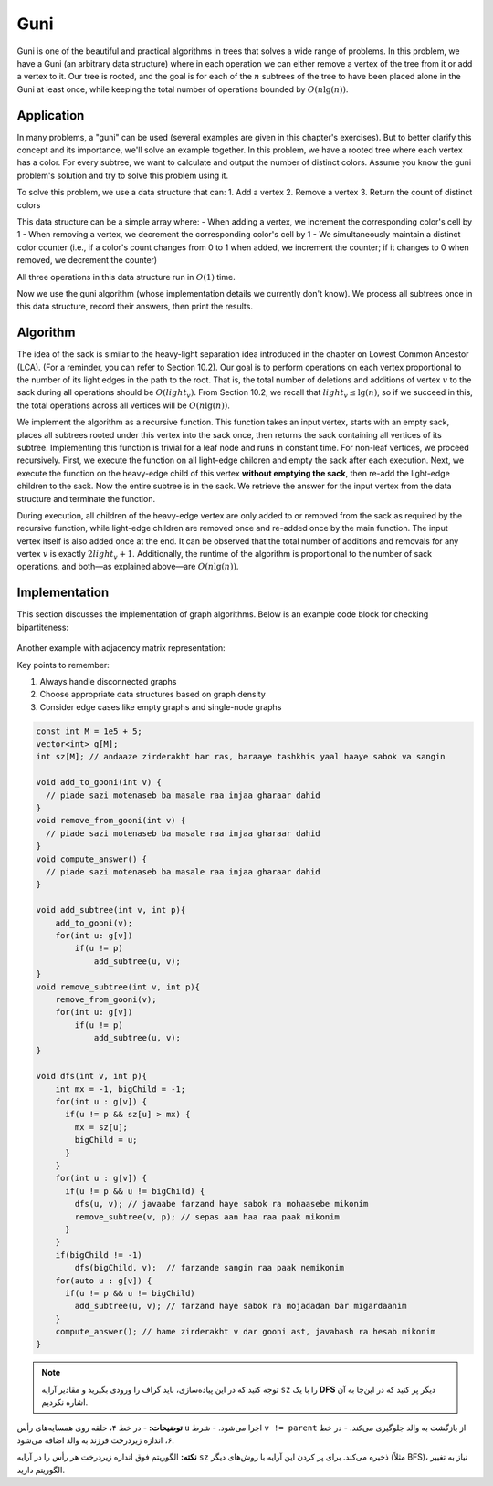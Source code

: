 Guni
============
Guni is one of the beautiful and practical algorithms in trees that solves a wide range of problems. In this problem, we have a Guni (an arbitrary data structure) where in each operation we can either remove a vertex of the tree from it or add a vertex to it. Our tree is rooted, and the goal is for each of the :math:`n` subtrees of the tree to have been placed alone in the Guni at least once, while keeping the total number of operations bounded by :math:`O(n \lg(n))`.

Application
---------
In many problems, a "guni" can be used (several examples are given in this chapter's exercises). But to better clarify this concept and its importance, we'll solve an example together. In this problem, we have a rooted tree where each vertex has a color. For every subtree, we want to calculate and output the number of distinct colors. Assume you know the guni problem's solution and try to solve this problem using it.

To solve this problem, we use a data structure that can:
1. Add a vertex
2. Remove a vertex
3. Return the count of distinct colors

This data structure can be a simple array where:
- When adding a vertex, we increment the corresponding color's cell by 1
- When removing a vertex, we decrement the corresponding color's cell by 1
- We simultaneously maintain a distinct color counter (i.e., if a color's count changes from 0 to 1 when added, we increment the counter; if it changes to 0 when removed, we decrement the counter)

All three operations in this data structure run in :math:`O(1)` time.

Now we use the guni algorithm (whose implementation details we currently don't know). We process all subtrees once in this data structure, record their answers, then print the results.

Algorithm
----------
The idea of the sack is similar to the heavy-light separation idea introduced in the chapter on Lowest Common Ancestor (LCA). (For a reminder, you can refer to Section 10.2). Our goal is to perform operations on each vertex proportional to the number of its light edges in the path to the root. That is, the total number of deletions and additions of vertex 
:math:`v` 
to the sack during all operations should be 
:math:`O(light_v)`. 
From Section 10.2, we recall that 
:math:`light_v \le \lg(n)`, 
so if we succeed in this, the total operations across all vertices will be 
:math:`O(n \lg(n))`.

We implement the algorithm as a recursive function. This function takes an input vertex, starts with an empty sack, places all subtrees rooted under this vertex into the sack once, then returns the sack containing all vertices of its subtree. Implementing this function is trivial for a leaf node and runs in constant time. For non-leaf vertices, we proceed recursively. First, we execute the function on all light-edge children and empty the sack after each execution. Next, we execute the function on the heavy-edge child of this vertex **without emptying the sack**, then re-add the light-edge children to the sack. Now the entire subtree is in the sack. We retrieve the answer for the input vertex from the data structure and terminate the function.

During execution, all children of the heavy-edge vertex are only added to or removed from the sack as required by the recursive function, while light-edge children are removed once and re-added once by the main function. The input vertex itself is also added once at the end. It can be observed that the total number of additions and removals for any vertex 
:math:`v` 
is exactly 
:math:`2 light_v + 1`. 
Additionally, the runtime of the algorithm is proportional to the number of sack operations, and both—as explained above—are 
:math:`O(n \lg(n))`.

Implementation
---------------

This section discusses the implementation of graph algorithms. Below is an example code block for checking bipartiteness:

.. code-block:: python
   :linenos:

   def is_bipartite(g):
       # In this problem, we assume the graph is undirected
       color = {}
       for node in g.nodes():
           if node not in color:
               queue = [node]
               color[node] = 0
               while queue:
                   v = queue.pop(0)
                   for neighbor in g.neighbors(v):
                       if neighbor in color:
                           if color[neighbor] == color[v]:
                               return False
                       else:
                           color[neighbor] = 1 - color[v]
                           queue.append(neighbor)
       return True

.. figure:: images/bipartite_graph.png
   :align: center
   :width: 60%

Another example with adjacency matrix representation:

.. code-block:: python
   :linenos:

   def has_cycle(matrix):
       # Detects cycles in undirected graphs using DFS
       visited = [False] * len(matrix)
       for i in range(len(matrix)):
           if not visited[i]:
               stack = [(i, -1)]
               while stack:
                   node, parent = stack.pop()
                   visited[node] = True
                   for j in range(len(matrix[node])):
                       if matrix[node][j]:
                           if not visited[j]:
                               stack.append((j, node))
                           elif j != parent:
                               return True
       return False

Key points to remember:

1. Always handle disconnected graphs
2. Choose appropriate data structures based on graph density
3. Consider edge cases like empty graphs and single-node graphs

.. code-block:: cpp

    const int M = 1e5 + 5;
    vector<int> g[M];
    int sz[M]; // andaaze zirderakht har ras, baraaye tashkhis yaal haaye sabok va sangin
    
    void add_to_gooni(int v) {
      // piade sazi motenaseb ba masale raa injaa gharaar dahid
    }
    void remove_from_gooni(int v) {
      // piade sazi motenaseb ba masale raa injaa gharaar dahid
    }
    void compute_answer() {
      // piade sazi motenaseb ba masale raa injaa gharaar dahid
    }

    void add_subtree(int v, int p){
        add_to_gooni(v);
        for(int u: g[v])
            if(u != p)
                add_subtree(u, v);
    }
    void remove_subtree(int v, int p){
        remove_from_gooni(v);
        for(int u: g[v])
            if(u != p)
                add_subtree(u, v);
    }
    
    void dfs(int v, int p){
        int mx = -1, bigChild = -1;
        for(int u : g[v]) {
          if(u != p && sz[u] > mx) {
            mx = sz[u];
            bigChild = u;
          }
        }
        for(int u : g[v]) {
          if(u != p && u != bigChild) {
            dfs(u, v); // javaabe farzand haye sabok ra mohaasebe mikonim
            remove_subtree(v, p); // sepas aan haa raa paak mikonim
          }
        }
        if(bigChild != -1)
            dfs(bigChild, v);  // farzande sangin raa paak nemikonim
        for(auto u : g[v]) {
          if(u != p && u != bigChild)
            add_subtree(u, v); // farzand haye sabok ra mojadadan bar migardaanim
        }
        compute_answer(); // hame zirderakht v dar gooni ast, javabash ra hesab mikonim
    }

.. note::  
   توجه کنید که در این پیاده‌سازی، باید گراف را ورودی بگیرید و مقادیر آرایه  
   ``sz``  
   را با یک **DFS** دیگر پر کنید که در این‌جا به آن اشاره نکردیم.  

.. code-block:: python  
   :linenos:  
   
   # درخت DFS ریشه‌دار بسازید  
   def dfs(u, parent):  
       sz[u] = 1  # اندازه زیردرخت اولیه  
       for v in graph[u]:  
           if v != parent:  
               dfs(v, u)  
               sz[u] += sz[v]  # افزودن اندازه زیردرخت فرزند  

.. image:: images/dfs_tree.png  
   :align: center  

**توضیحات:**  
- در خط ۴، حلقه روی همسایه‌های رأس ``u`` اجرا می‌شود.  
- شرط ``v != parent`` از بازگشت به والد جلوگیری می‌کند.  
- در خط ۶، اندازه زیردرخت فرزند به والد اضافه می‌شود.  

**نکته:**  
الگوریتم فوق اندازه زیردرخت هر رأس را در آرایه ``sz`` ذخیره می‌کند. برای پر کردن این آرایه با روش‌های دیگر (مثلاً BFS)، نیاز به تغییر الگوریتم دارید.

